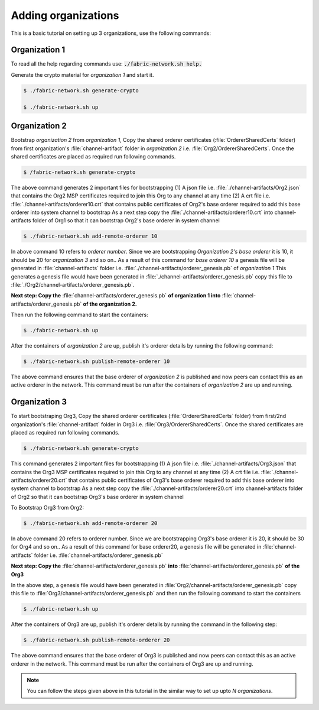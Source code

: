 ##################
Adding organizations
##################

This is a basic tutorial on setting up 3 organizations, use the following commands: 


Organization 1
##############

To read all the help regarding commands use: :code:`./fabric-network.sh help.`

Generate the crypto material for *organization 1* and start it. 

.. code-block:: bash
    
    $ ./fabric-network.sh generate-crypto
	
    $ ./fabric-network.sh up

Organization 2
##############
Bootstrap *organization 2* from *organization 1*, Copy the shared orderer certificates (:file:`OrdererSharedCerts` folder) from first organization's :file:`channel-artifact` folder in *organization 2* i.e. :file:`Org2/OrdererSharedCerts`. Once the shared certificates are placed as required run following commands.


.. code-block:: bash

       $ /fabric-network.sh generate-crypto

The above command generates 2 important files for bootstrapping
(1) A json file i.e. :file:`./channel-artifacts/Org2.json` that contains the Org2 MSP certificates required to join this Org to any channel at any time
(2) A crt file i.e. :file:`./channel-artifacts/orderer10.crt` that contains public certificates of Org2's base orderer required to add this base orderer into system channel to bootstrap
As a next step copy the :file:`./channel-artifacts/orderer10.crt` into channel-artifacts folder of Org1 so that it can bootstrap Org2's base orderer in system channel


.. code-block:: bash

       $ ./fabric-network.sh add-remote-orderer 10


In above command 10 refers to *orderer number*. Since we are bootstrapping *Organization 2's base orderer* it is 10, it should be 20 for *organization 3* and so on..
As a result of this command for *base orderer 10* a genesis file will be generated in :file:`channel-artifacts` folder i.e. :file:`./channel-artifacts/orderer_genesis.pb` of *organization 1*
This generates a genesis file would have been generated in :file:`./channel-artifacts/orderer_genesis.pb` copy this file to :file:`./Org2/channel-artifacts/orderer_genesis.pb`. 

**Next step: Copy the** :file:`channel-artifacts/orderer_genesis.pb` **of organization 1 into** :file:`channel-artifacts/orderer_genesis.pb` **of the organization 2.**

Then run the following command to start the containers:

.. code-block:: bash

       $ ./fabric-network.sh up


After the containers of *organization 2* are up, publish it's orderer details by running the following command:

.. code-block:: bash

	$ ./fabric-network.sh publish-remote-orderer 10


The above command ensures that the base orderer of *organization 2* is published and now peers can contact this as an active orderer in the network. 
This command must be run after the containers of *organization 2* are up and running.

Organization 3
##############

To start bootstraping Org3, Copy the shared orderer certificates (:file:`OrdererSharedCerts` folder) from first/2nd organization's :file:`channel-artifact` folder in Org3 i.e. :file:`Org3/OrdererSharedCerts`. Once the shared certificates are placed as required run following commands.

.. code-block:: bash

	$ ./fabric-network.sh generate-crypto 

This command generates 2 important files for bootstrapping
(1) A json file i.e. :file:`./channel-artifacts/Org3.json` that contains the Org3 MSP certificates required to join this Org to any channel at any time
(2) A crt file i.e. :file:`./channel-artifacts/orderer20.crt` that contains public certificates of Org3's base orderer required to add this base orderer into system channel to bootstrap
As a next step copy the :file:`./channel-artifacts/orderer20.crt` into channel-artifacts folder of Org2 so that it can bootstrap Org3's base orderer in system channel

To Bootstrap Org3 from Org2:

.. code-block:: bash

	$ ./fabric-network.sh add-remote-orderer 20

In above command 20 refers to orderer number. Since we are bootstrapping Org3's base orderer it is 20, it should be 30 for Org4 and so on..
As a result of this command for base orderer20, a genesis file will be generated in :file:`channel-artifacts` folder i.e. :file:`channel-artifacts/orderer_genesis.pb`

**Next step: Copy the** :file:`channel-artifacts/orderer_genesis.pb` **into** :file:`channel-artifacts/orderer_genesis.pb` **of the Org3** 

In the above step, a genesis file would have been generated in :file:`Org2/channel-artifacts/orderer_genesis.pb` copy this file to :file:`Org3/channel-artifacts/orderer_genesis.pb` and then run the following command to start the containers 

.. code-block:: bash

	$ ./fabric-network.sh up

After the containers of Org3 are up, publish it's orderer details by running the command in the following step:

.. code-block:: bash

	$ ./fabric-network.sh publish-remote-orderer 20

The above command ensures that the base orderer of Org3 is published and now peers can contact this as an active orderer in the network. 
This command must be run after the containers of Org3 are up and running.	


.. note::

    You can follow the steps given above in this tutorial in the similar way to set up upto *N organizations*.